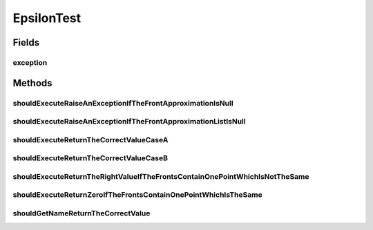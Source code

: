 .. java:import:: org.junit Rule

.. java:import:: org.junit Test

.. java:import:: org.junit.rules ExpectedException

.. java:import:: org.uma.jmetal.qualityindicator QualityIndicator

.. java:import:: org.uma.jmetal.util JMetalException

.. java:import:: org.uma.jmetal.util.front Front

.. java:import:: org.uma.jmetal.util.front.imp ArrayFront

.. java:import:: org.uma.jmetal.util.front.util FrontUtils

.. java:import:: org.uma.jmetal.util.point Point

.. java:import:: org.uma.jmetal.util.point.impl ArrayPoint

.. java:import:: org.uma.jmetal.util.point PointSolution

.. java:import:: java.util List

EpsilonTest
===========

.. java:package:: org.uma.jmetal.qualityindicator.impl
   :noindex:

.. java:type:: public class EpsilonTest

   :author: Antonio J. Nebro

Fields
------
exception
^^^^^^^^^

.. java:field:: @Rule public ExpectedException exception
   :outertype: EpsilonTest

Methods
-------
shouldExecuteRaiseAnExceptionIfTheFrontApproximationIsNull
^^^^^^^^^^^^^^^^^^^^^^^^^^^^^^^^^^^^^^^^^^^^^^^^^^^^^^^^^^

.. java:method:: @Test public void shouldExecuteRaiseAnExceptionIfTheFrontApproximationIsNull()
   :outertype: EpsilonTest

shouldExecuteRaiseAnExceptionIfTheFrontApproximationListIsNull
^^^^^^^^^^^^^^^^^^^^^^^^^^^^^^^^^^^^^^^^^^^^^^^^^^^^^^^^^^^^^^

.. java:method:: @Test public void shouldExecuteRaiseAnExceptionIfTheFrontApproximationListIsNull()
   :outertype: EpsilonTest

shouldExecuteReturnTheCorrectValueCaseA
^^^^^^^^^^^^^^^^^^^^^^^^^^^^^^^^^^^^^^^

.. java:method:: @Test public void shouldExecuteReturnTheCorrectValueCaseA()
   :outertype: EpsilonTest

   Given a front with points [1.5,4.0], [2.0,3.0],[3.0,2.0] and a Pareto front with points [1.0,3.0], [1.5,2.0], [2.0, 1.5], the value of the epsilon indicator is 1

shouldExecuteReturnTheCorrectValueCaseB
^^^^^^^^^^^^^^^^^^^^^^^^^^^^^^^^^^^^^^^

.. java:method:: @Test public void shouldExecuteReturnTheCorrectValueCaseB()
   :outertype: EpsilonTest

   Given a front with points [1.5,4.0], [1.5,2.0],[2.0,1.5] and a Pareto front with points [1.0,3.0], [1.5,2.0], [2.0, 1.5], the value of the epsilon indicator is 0.5

shouldExecuteReturnTheRightValueIfTheFrontsContainOnePointWhichIsNotTheSame
^^^^^^^^^^^^^^^^^^^^^^^^^^^^^^^^^^^^^^^^^^^^^^^^^^^^^^^^^^^^^^^^^^^^^^^^^^^

.. java:method:: @Test public void shouldExecuteReturnTheRightValueIfTheFrontsContainOnePointWhichIsNotTheSame()
   :outertype: EpsilonTest

   Given a front with point [2,3] and a Pareto front with point [1,2], the value of the epsilon indicator is 1

shouldExecuteReturnZeroIfTheFrontsContainOnePointWhichIsTheSame
^^^^^^^^^^^^^^^^^^^^^^^^^^^^^^^^^^^^^^^^^^^^^^^^^^^^^^^^^^^^^^^

.. java:method:: @Test public void shouldExecuteReturnZeroIfTheFrontsContainOnePointWhichIsTheSame()
   :outertype: EpsilonTest

shouldGetNameReturnTheCorrectValue
^^^^^^^^^^^^^^^^^^^^^^^^^^^^^^^^^^

.. java:method:: @Test public void shouldGetNameReturnTheCorrectValue()
   :outertype: EpsilonTest

   The same case as shouldExecuteReturnTheCorrectValueCaseB() but using list of solutions

